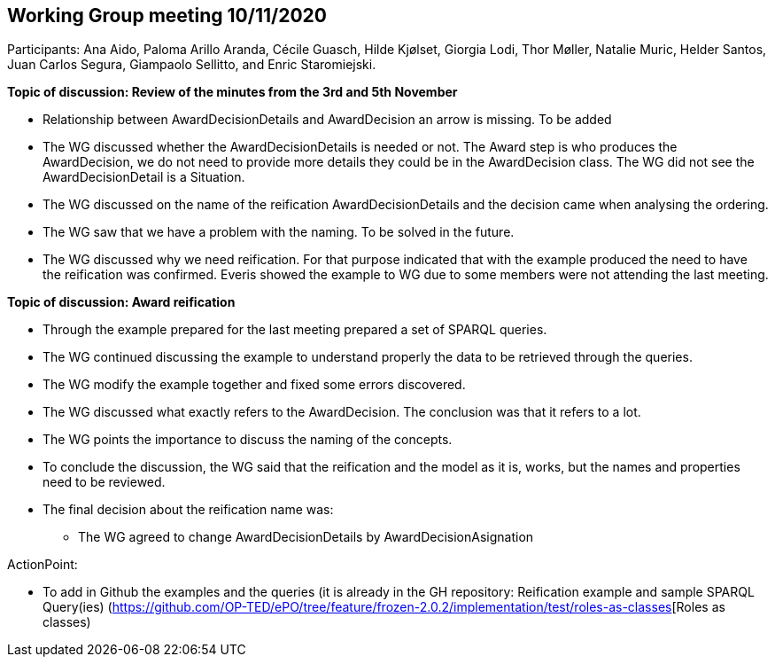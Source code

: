 == Working Group meeting 10/11/2020

Participants: Ana Aido, Paloma Arillo Aranda, Cécile Guasch, Hilde Kjølset, Giorgia Lodi, Thor Møller, Natalie Muric, Helder Santos, Juan Carlos Segura, Giampaolo Sellitto, and Enric Staromiejski.

**Topic of discussion: Review of the minutes from the 3rd and 5th November**

* Relationship between AwardDecisionDetails and AwardDecision an arrow is missing. To be added
* The WG discussed whether the AwardDecisionDetails is needed or not. The Award step is who produces the AwardDecision, we do not need to provide more details they could be in the AwardDecision class. The WG did not see the AwardDecisionDetail is a Situation.
* The WG discussed on the name of the reification AwardDecisionDetails and the decision came when analysing the ordering.
* The WG saw that we have a problem with the naming. To be solved in the future.
* The WG discussed why we need reification. For that purpose indicated that with the example produced the need to have the reification was confirmed. Everis showed the example to WG due to some members were not attending the last meeting.

**Topic of discussion: Award reification**

* Through the example prepared for the last meeting prepared a set of SPARQL queries.
* The WG continued discussing the example to understand properly the data to be retrieved through the queries.
* The WG modify the example together and fixed some errors discovered.
* The WG discussed what exactly refers to the AwardDecision. The conclusion was that it refers to a lot.
* The WG points the importance to discuss the naming of the concepts.
* To conclude the discussion, the WG said that the reification and the model as it is, works, but the names and properties need to be reviewed.
*  The final decision  about the reification name was:
 	**   The WG agreed to change AwardDecisionDetails by AwardDecisionAsignation

ActionPoint:

- To add in Github the examples and the queries (it is already in the GH repository: Reification example and sample SPARQL Query(ies) (https://github.com/OP-TED/ePO/tree/feature/frozen-2.0.2/implementation/test/roles-as-classes[Roles as classes)